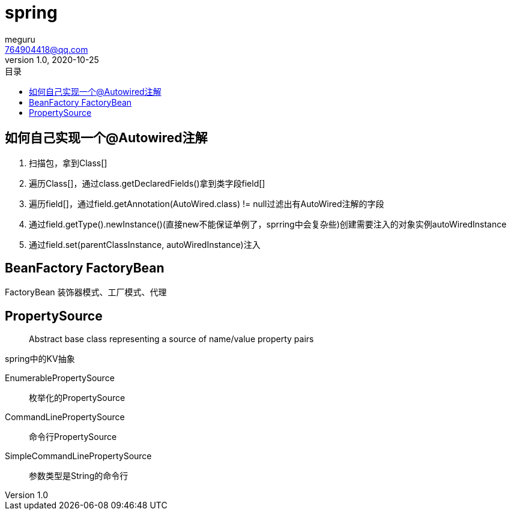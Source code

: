 = spring
meguru <764904418@qq.com>
v1.0, 2020-10-25
:toc:
:toc-title: 目录
:toclevels: 5



== 如何自己实现一个@Autowired注解

. 扫描包，拿到Class[]
. 遍历Class[]，通过class.getDeclaredFields()拿到类字段field[]
. 遍历field[]，通过field.getAnnotation(AutoWired.class) != null过滤出有AutoWired注解的字段
. 通过field.getType().newInstance()(直接new不能保证单例了，sprring中会复杂些)创建需要注入的对象实例autoWiredInstance
. 通过field.set(parentClassInstance, autoWiredInstance)注入

== BeanFactory FactoryBean

FactoryBean 装饰器模式、工厂模式、代理

== PropertySource

[quote]
____
Abstract base class representing a source of name/value property pairs
____

spring中的KV抽象

EnumerablePropertySource::
枚举化的PropertySource

CommandLinePropertySource::
命令行PropertySource

SimpleCommandLinePropertySource::
参数类型是String的命令行


